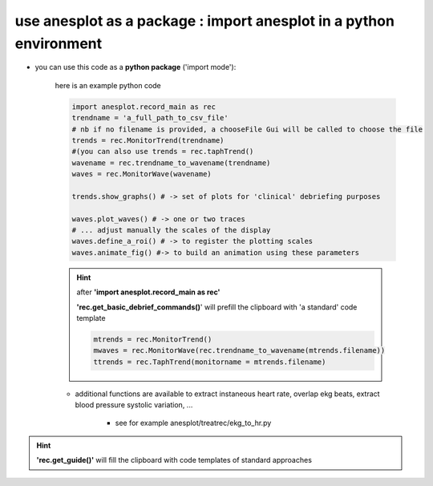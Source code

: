 use anesplot as a package : import anesplot in a python environment
-------------------------------------------------------------------

- you can use this code as a **python package** ('import mode'):

   here is an example python code

   .. code-block::  python

      import anesplot.record_main as rec
      trendname = 'a_full_path_to_csv_file'
      # nb if no filename is provided, a chooseFile Gui will be called to choose the file
      trends = rec.MonitorTrend(trendname)
      #(you can also use trends = rec.taphTrend()
      wavename = rec.trendname_to_wavename(trendname)
      waves = rec.MonitorWave(wavename)

      trends.show_graphs() # -> set of plots for 'clinical' debriefing purposes

      waves.plot_waves() # -> one or two traces
      # ... adjust manually the scales of the display
      waves.define_a_roi() # -> to register the plotting scales
      waves.animate_fig() #-> to build an animation using these parameters

   .. hint::
      after **'import anesplot.record_main as rec'**

      **'rec.get_basic_debrief_commands()**' will prefill the clipboard with 'a standard' code template

      .. code-block:: python

         mtrends = rec.MonitorTrend()
         mwaves = rec.MonitorWave(rec.trendname_to_wavename(mtrends.filename))
         ttrends = rec.TaphTrend(monitorname = mtrends.filename)




   - additional functions are available to extract instaneous heart rate, overlap ekg beats, extract blood pressure systolic variation, ...

      - see for example anesplot/treatrec/ekg_to_hr.py

.. hint::
   **'rec.get_guide()'** will fill the clipboard with code templates of standard approaches
